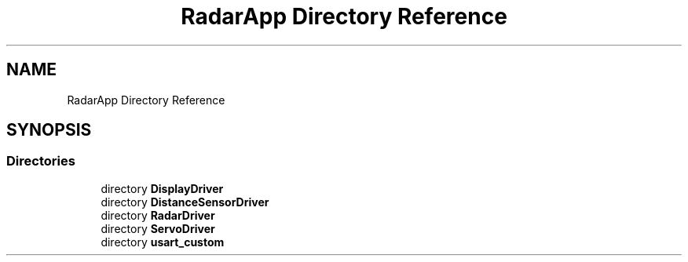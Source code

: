.TH "RadarApp Directory Reference" 3 "Version 1.0.0" "Radar" \" -*- nroff -*-
.ad l
.nh
.SH NAME
RadarApp Directory Reference
.SH SYNOPSIS
.br
.PP
.SS "Directories"

.in +1c
.ti -1c
.RI "directory \fBDisplayDriver\fP"
.br
.ti -1c
.RI "directory \fBDistanceSensorDriver\fP"
.br
.ti -1c
.RI "directory \fBRadarDriver\fP"
.br
.ti -1c
.RI "directory \fBServoDriver\fP"
.br
.ti -1c
.RI "directory \fBusart_custom\fP"
.br
.in -1c
